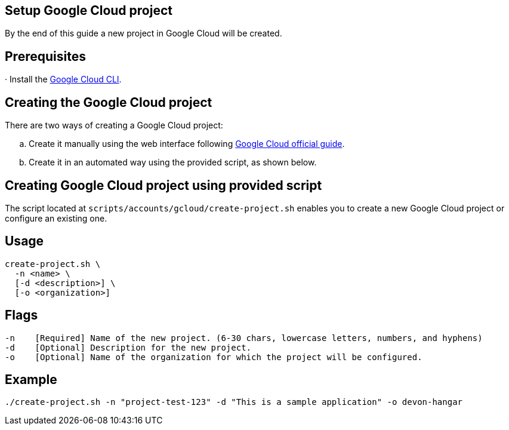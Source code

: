 == Setup Google Cloud project

By the end of this guide a new project in Google Cloud will be created.


== Prerequisites

· Install the https://cloud.google.com/sdk/docs/install?hl=en[Google Cloud CLI].

== Creating the Google Cloud project

There are two ways of creating a Google Cloud project:
[loweralpha]
. Create it manually using the web interface following https://cloud.google.com/resource-manager/docs/creating-managing-projects#console[Google Cloud official guide].
. Create it in an automated way using the provided script, as shown below.
 
== Creating Google Cloud project using provided script

The script located at `scripts/accounts/gcloud/create-project.sh` enables you to create a new Google Cloud project or configure an existing one.

== Usage

```
create-project.sh \
  -n <name> \
  [-d <description>] \
  [-o <organization>]
```

== Flags

```
-n    [Required] Name of the new project. (6-30 chars, lowercase letters, numbers, and hyphens)
-d    [Optional] Description for the new project.
-o    [Optional] Name of the organization for which the project will be configured.

```

== Example

`./create-project.sh -n "project-test-123" -d "This is a sample application" -o devon-hangar`
